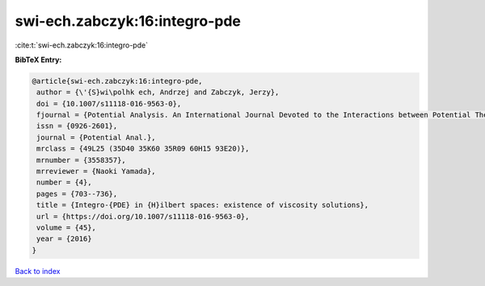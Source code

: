 swi-ech.zabczyk:16:integro-pde
==============================

:cite:t:`swi-ech.zabczyk:16:integro-pde`

**BibTeX Entry:**

.. code-block:: bibtex

   @article{swi-ech.zabczyk:16:integro-pde,
    author = {\'{S}wi\polhk ech, Andrzej and Zabczyk, Jerzy},
    doi = {10.1007/s11118-016-9563-0},
    fjournal = {Potential Analysis. An International Journal Devoted to the Interactions between Potential Theory, Probability Theory, Geometry and Functional Analysis},
    issn = {0926-2601},
    journal = {Potential Anal.},
    mrclass = {49L25 (35D40 35K60 35R09 60H15 93E20)},
    mrnumber = {3558357},
    mrreviewer = {Naoki Yamada},
    number = {4},
    pages = {703--736},
    title = {Integro-{PDE} in {H}ilbert spaces: existence of viscosity solutions},
    url = {https://doi.org/10.1007/s11118-016-9563-0},
    volume = {45},
    year = {2016}
   }

`Back to index <../By-Cite-Keys.rst>`_
